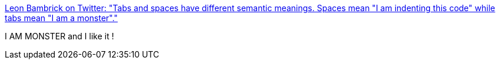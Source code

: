 :jbake-type: post
:jbake-status: published
:jbake-title: Leon Bambrick on Twitter: "Tabs and spaces have different semantic meanings. Spaces mean "I am indenting this code" while tabs mean "I am a monster"."
:jbake-tags: citation,programming,typographie,_mois_sept.,_année_2017
:jbake-date: 2017-09-06
:jbake-depth: ../
:jbake-uri: shaarli/1504704634000.adoc
:jbake-source: https://nicolas-delsaux.hd.free.fr/Shaarli?searchterm=https%3A%2F%2Ftwitter.com%2FsecretGeek%2Fstatus%2F900476388481802240&searchtags=citation+programming+typographie+_mois_sept.+_ann%C3%A9e_2017
:jbake-style: shaarli

https://twitter.com/secretGeek/status/900476388481802240[Leon Bambrick on Twitter: "Tabs and spaces have different semantic meanings. Spaces mean "I am indenting this code" while tabs mean "I am a monster"."]

I AM MONSTER and I like it !
